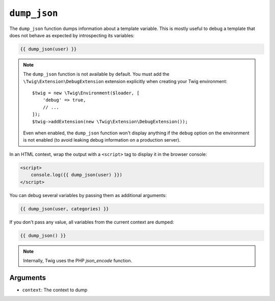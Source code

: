 ``dump_json``
========

The ``dump_json`` function dumps information about a template variable. This is
mostly useful to debug a template that does not behave as expected by
introspecting its variables:

.. code-block:: twig

    {{ dump_json(user) }}

.. note::

    The ``dump_json`` function is not available by default. You must add the
    ``\Twig\Extension\DebugExtension`` extension explicitly when creating your Twig
    environment::

        $twig = new \Twig\Environment($loader, [
            'debug' => true,
            // ...
        ]);
        $twig->addExtension(new \Twig\Extension\DebugExtension());

    Even when enabled, the ``dump_json`` function won't display anything if the
    ``debug`` option on the environment is not enabled (to avoid leaking debug
    information on a production server).

In an HTML context, wrap the output with a ``<script>`` tag to display it in the browser console:

.. code-block:: html+twig

    <script>
        console.log({{ dump_json(user) }})
    </script>

You can debug several variables by passing them as additional arguments:

.. code-block:: twig

    {{ dump_json(user, categories) }}

If you don't pass any value, all variables from the current context are
dumped:

.. code-block:: twig

    {{ dump_json() }}

.. note::

    Internally, Twig uses the PHP `json_encode` function.

Arguments
---------

* ``context``: The context to dump
